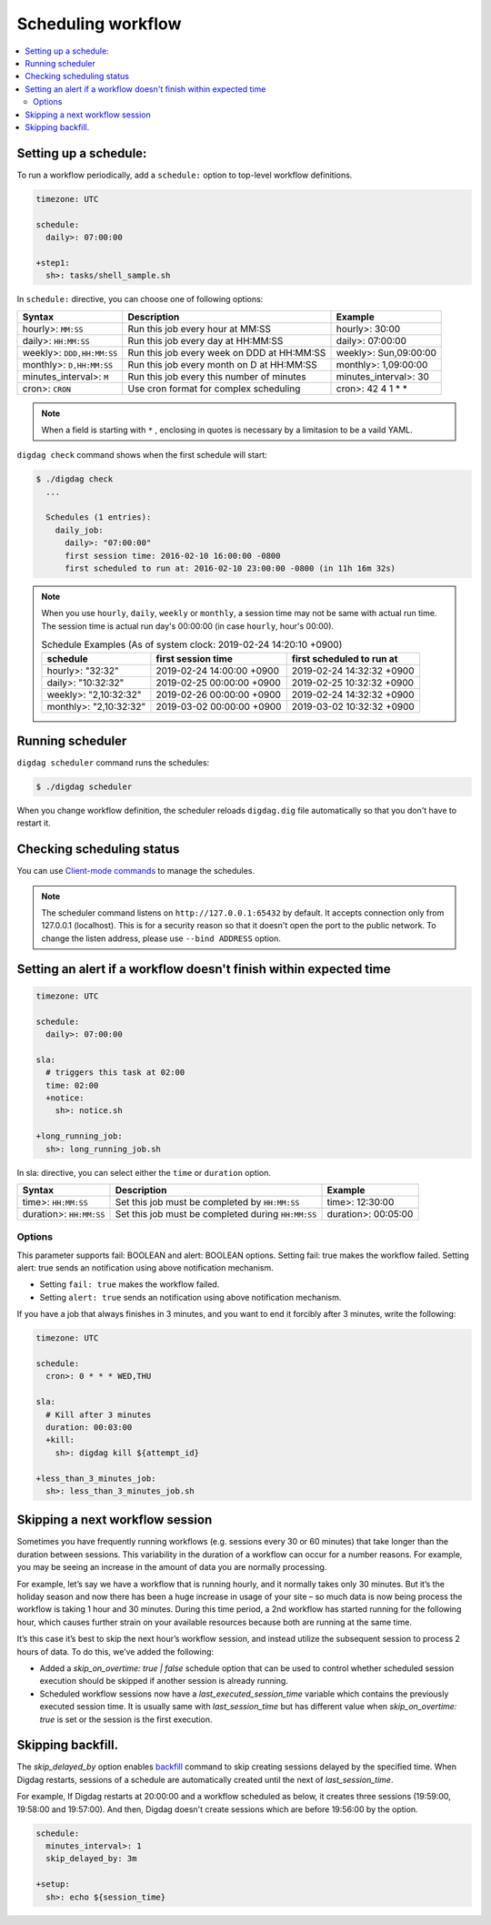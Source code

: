 Scheduling workflow
==================================

.. contents::
   :local:

Setting up a schedule:
----------------------------------

To run a workflow periodically, add a ``schedule:`` option to top-level workflow definitions.

.. code-block:: yaml

    timezone: UTC

    schedule:
      daily>: 07:00:00

    +step1:
      sh>: tasks/shell_sample.sh

In ``schedule:`` directive, you can choose one of following options:

=============================== =========================================== ==========================
Syntax                          Description                                 Example
=============================== =========================================== ==========================
hourly>: ``MM:SS``              Run this job every hour at MM:SS            hourly>: 30:00
daily>: ``HH:MM:SS``            Run this job every day at HH:MM:SS          daily>: 07:00:00
weekly>: ``DDD,HH:MM:SS``       Run this job every week on DDD at HH:MM:SS  weekly>: Sun,09:00:00
monthly>: ``D,HH:MM:SS``        Run this job every month on D at HH:MM:SS   monthly>: 1,09:00:00
minutes_interval>: ``M``        Run this job every this number of minutes   minutes_interval>: 30
cron>: ``CRON``                 Use cron format for complex scheduling      cron>: 42 4 1 * *
=============================== =========================================== ==========================

.. note::

    When a field is starting with ``*`` , enclosing in quotes is necessary by a limitasion to be a vaild YAML.

``digdag check`` command shows when the first schedule will start:

.. code-block:: console

    $ ./digdag check
      ...

      Schedules (1 entries):
        daily_job:
          daily>: "07:00:00"
          first session time: 2016-02-10 16:00:00 -0800
          first scheduled to run at: 2016-02-10 23:00:00 -0800 (in 11h 16m 32s)

.. note::

    | When you use ``hourly``, ``daily``, ``weekly`` or ``monthly``, a session time may not be same with actual run time.
    | The session time is actual run day's 00:00:00 (in case ``hourly``, hour's 00:00).

    .. table:: Schedule Examples (As of system clock: 2019-02-24 14:20:10 +0900)

        ======================= ========================= =========================
        schedule                first session time        first scheduled to run at
        ======================= ========================= =========================
        hourly>: "32:32"        2019-02-24 14:00:00 +0900 2019-02-24 14:32:32 +0900
        daily>: "10:32:32"      2019-02-25 00:00:00 +0900 2019-02-25 10:32:32 +0900
        weekly>: "2,10:32:32"   2019-02-26 00:00:00 +0900 2019-02-24 14:32:32 +0900
        monthly>: "2,10:32:32"  2019-03-02 00:00:00 +0900 2019-03-02 10:32:32 +0900
        ======================= ========================= =========================


Running scheduler
----------------------------------

``digdag scheduler`` command runs the schedules:

.. code-block:: console

    $ ./digdag scheduler

When you change workflow definition, the scheduler reloads ``digdag.dig`` file automatically so that you don't have to restart it.

Checking scheduling status
----------------------------------

You can use `Client-mode commands <command_reference.html#client-mode-commands>`_ to manage the schedules.

.. note::

    The scheduler command listens on ``http://127.0.0.1:65432`` by default. It accepts connection only from 127.0.0.1 (localhost). This is for a security reason so that it doesn't open the port to the public network. To change the listen address, please use ``--bind ADDRESS`` option.

Setting an alert if a workflow doesn't finish within expected time
--------------------------------------------------------------------

.. code-block:: yaml

    timezone: UTC

    schedule:
      daily>: 07:00:00

    sla:
      # triggers this task at 02:00
      time: 02:00
      +notice:
        sh>: notice.sh

    +long_running_job:
      sh>: long_running_job.sh

In sla: directive, you can select either the ``time`` or ``duration`` option.

=============================== ================================================== ==========================
Syntax                          Description                                        Example
=============================== ================================================== ==========================
time>: ``HH:MM:SS``             Set this job must be completed by ``HH:MM:SS``     time>: 12:30:00
duration>: ``HH:MM:SS``         Set this job must be completed during ``HH:MM:SS`` duration>: 00:05:00
=============================== ================================================== ==========================

Options
~~~~~~~~~~~~~~~~~~~~~~~~~~~~~

This parameter supports fail: BOOLEAN and alert: BOOLEAN options. Setting fail: true makes the workflow failed. Setting alert: true sends an notification using above notification mechanism.

* Setting ``fail: true`` makes the workflow failed.
* Setting ``alert: true`` sends an notification using above notification mechanism.

If you have a job that always finishes in 3 minutes, and you want to end it forcibly after 3 minutes, write the following:

.. code-block:: yaml

    timezone: UTC

    schedule:
      cron>: 0 * * * WED,THU

    sla:
      # Kill after 3 minutes
      duration: 00:03:00
      +kill:
        sh>: digdag kill ${attempt_id}

    +less_than_3_minutes_job:
      sh>: less_than_3_minutes_job.sh

Skipping a next workflow session
----------------------------------

Sometimes you have frequently running workflows (e.g. sessions every 30 or 60 minutes) that take longer than the duration between sessions. This variability in the duration of a workflow can occur for a number reasons. For example, you may be seeing an increase in the amount of data you are normally processing.

For example, let’s say we have a workflow that is running hourly, and it normally takes only 30 minutes. But it’s the holiday season and now there has been a huge increase in usage of your site – so much data is now being process the workflow is taking 1 hour and 30 minutes. During this time period, a 2nd workflow has started running for the following hour, which causes further strain on your available resources because both are running at the same time.

It’s this case it’s best to skip the next hour’s workflow session, and instead utilize the subsequent session to process 2 hours of data. To do this, we’ve added the following:

* Added a `skip_on_overtime: true | false` schedule option that can be used to control whether scheduled session execution should be skipped if another session is already running.
* Scheduled workflow sessions now have a `last_executed_session_time` variable which contains the previously executed session time. It is usually same with `last_session_time` but has different value when `skip_on_overtime: true` is set or the session is the first execution.

Skipping backfill.
------------------

The `skip_delayed_by` option enables `backfill <command_reference.html#backfill>`_ command to skip creating sessions delayed by the specified time. When Digdag restarts, sessions of a schedule are automatically created until the next of `last_session_time`.

For example, If Digdag restarts at 20:00:00 and a workflow scheduled as below, it creates three sessions (19:59:00, 19:58:00 and 19:57:00). And then, Digdag doesn't create sessions which are before 19:56:00 by the option.


.. code-block:: yaml

    schedule:
      minutes_interval>: 1
      skip_delayed_by: 3m

    +setup:
      sh>: echo ${session_time}
